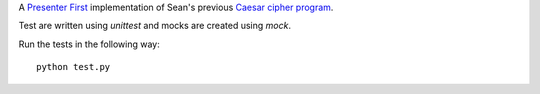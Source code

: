 A `Presenter First`_ implementation of Sean's previous `Caesar cipher program`_.

.. image:: https://secure.travis-ci.org/seanfisk/caesar-cipher-presenter-first.png
   :target: https://secure.travis-ci.org/seanfisk/caesar-cipher-presenter-first

.. _Presenter First: http://atomicobject.com/pages/Presenter+First
.. _Caesar cipher program: https://github.com/seanfisk/caesar-cipher

Test are written using `unittest` and mocks are created using
`mock`.

Run the tests in the following way::

    python test.py
